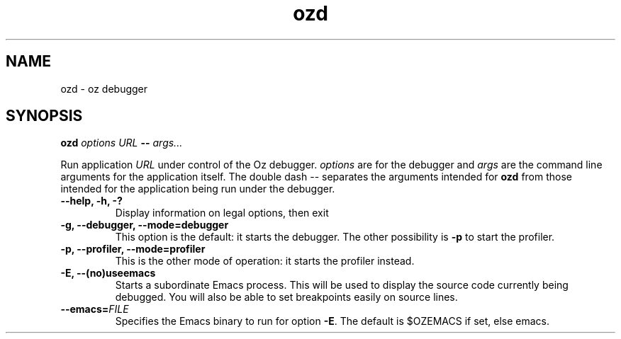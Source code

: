 .\" Copyright stuff
.TH ozd 1
.SH NAME
ozd \- oz debugger
.SH SYNOPSIS
.B ozd \fIoptions\fP \fIURL\fP \-\- \fIargs.\|.\|.\|\fP
.PP
Run application \fIURL\fP under control of the Oz
debugger. \fIoptions\fP are for the debugger and \fIargs\fP are the
command line arguments for the application itself. The double dash \-\-
separates the arguments intended for \fBozd\fP from those intended for
the application being run under the debugger.
.TP
.B \-\-help, \-h, \-?
Display information on legal options, then exit
.TP
.B \-g, \-\-debugger, \-\-mode=debugger
This option is the default: it starts the debugger. The other
possibility is \fB\-p\fP to start the profiler.
.TP
.B \-p, \-\-profiler, \-\-mode=profiler
This is the other mode of operation: it starts the profiler instead.
.TP
.B \-E, \-\-(no)useemacs
Starts a subordinate Emacs process. This will be used to display the
source code currently being debugged. You will also be able to set
breakpoints easily on source lines.
.TP
.B \-\-emacs=\fIFILE\fP
Specifies the Emacs binary to run for option \fB\-E\fP. The default is
$OZEMACS if set, else emacs.
